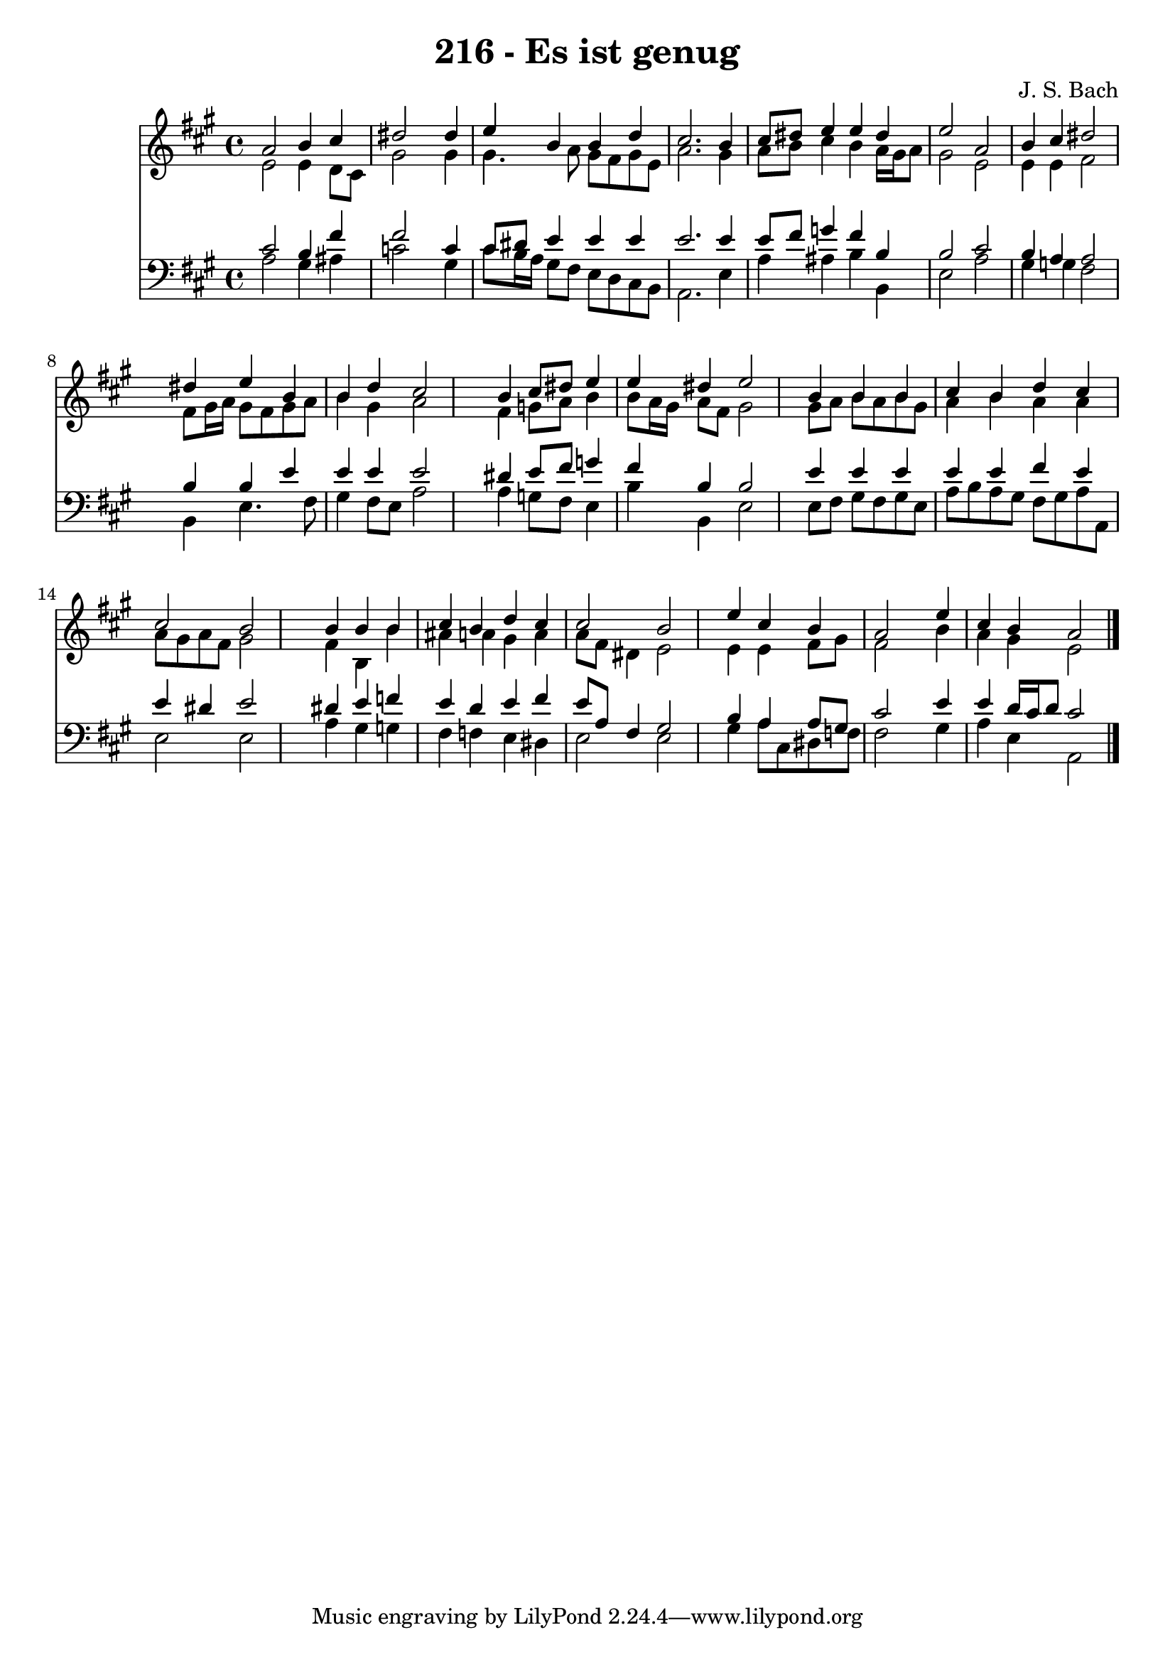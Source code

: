 
\version "2.10.33"

\header {
  title = "216 - Es ist genug"
  composer = "J. S. Bach"
}

global =  {
  \time 4/4 
  \key a \major
}

soprano = \relative c {
  a''2 b4 cis 
  dis2 s4 dis 
  e b b d 
  cis2. b4 
  cis8 dis e4 e dis 
  e2 a, 
  b4 cis dis2 
  s4 dis e b 
  b d cis2 
  s4 b cis8 dis e4 
  e dis e2 
  s4 b b b 
  cis b d cis 
  cis2 b 
  s4 b b b 
  cis b d cis 
  cis2 b 
  s4 e cis b 
  a2 s4 e' 
  cis b a2 
}


alto = \relative c {
  e'2 e4 d8 cis 
  gis'2 s4 gis 
  gis4. a8 gis fis gis e 
  a2. gis4 
  a8 b cis4 b a16 gis a8 
  gis2 e 
  e4 e fis2 
  s4 fis8 gis16 a gis8 fis gis a 
  b4 gis a2 
  s4 fis g8 a b4 
  b8 a16 gis a8 fis gis2 
  s4 gis8 a b a b gis 
  a4 b a a 
  a8 gis a fis gis2 
  s4 fis b, b' 
  ais a gis a 
  a8 fis dis4 e2 
  s4 e e fis8 gis 
  fis2 s4 b 
  a gis e2 
}


tenor = \relative c {
  cis'2 b4 fis' 
  fis2 s4 c 
  cis8 dis e4 e e 
  e2. e4 
  e8 fis g4 fis b, 
  b2 cis 
  b4 a a2 
  s4 b b e 
  e e e2 
  s4 dis e8 fis g4 
  fis b, b2 
  s4 e e e 
  e e fis e 
  e dis e2 
  s4 dis e f 
  e d e fis 
  e8 a, fis4 gis2 
  s4 b a a8 gis 
  cis2 s4 e 
  e d16 cis d8 cis2 
}


baixo = \relative c {
  a'2 gis4 ais 
  c2 s4 gis 
  cis8 b16 a gis8 fis e d cis b 
  a2. e'4 
  a ais b b, 
  e2 a 
  gis4 g fis2 
  s4 b, e4. fis8 
  gis4 fis8 e a2 
  s4 a g8 fis e4 
  b' b, e2 
  s4 e8 fis gis fis gis e 
  a b a gis fis gis a a, 
  e'2 e 
  s4 a gis g 
  fis f e dis 
  e2 e 
  s4 gis a8 cis, dis f 
  fis2 s4 gis 
  a e a,2 
}


\score {
  <<
    \new Staff {
      <<
        \global
        \new Voice = "1" { \voiceOne \soprano }
        \new Voice = "2" { \voiceTwo \alto }
      >>
    }
    \new Staff {
      <<
        \global
        \clef "bass"
        \new Voice = "1" {\voiceOne \tenor }
        \new Voice = "2" { \voiceTwo \baixo \bar "|."}
      >>
    }
  >>
}